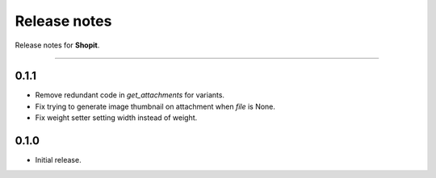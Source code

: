 Release notes
#############

Release notes for **Shopit**.

----

0.1.1
=====

* Remove redundant code in `get_attachments` for variants.
* Fix trying to generate image thumbnail on attachment when `file` is None.
* Fix weight setter setting width instead of weight.

0.1.0
=====

* Initial release.
